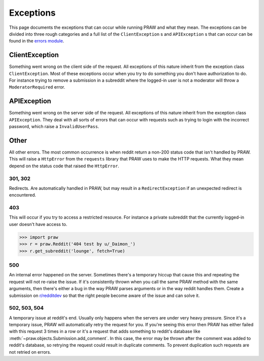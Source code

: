.. _exceptions:

Exceptions
==========

This page documents the exceptions that can occur while running PRAW and what
they mean. The exceptions can be divided into three rough categories and a full
list of the ``ClientException`` s and ``APIException`` s that can occur can be
found in the `errors module
<https://praw.readthedocs.org/en/latest/pages/code_overview.html
#module-praw.errors>`_.

ClientException
---------------

Something went wrong on the client side of the request. All exceptions of this
nature inherit from the exception class ``ClientException``. Most of these
exceptions occur when you try to do something you don't have authorization to
do. For instance trying to remove a submission in a subreddit where the
logged-in user is not a moderator will throw a ``ModeratorRequired`` error.


APIException
------------

Something went wrong on the server side of the request. All exceptions of this
nature inherit from the exception class ``APIException``. They deal with all
sorts of errors that can occur with requests such as trying to login with the
incorrect password, which raise a ``InvalidUserPass``.


Other
-----

All other errors. The most common occurrence is when reddit return a non-200
status code that isn't handled by PRAW. This will raise a ``HttpError`` from
the ``requests`` library that PRAW uses to make the HTTP requests. What they
mean depend on the status code that raised the ``HttpError``.

301, 302
^^^^^^^^

Redirects. Are automatically handled in PRAW, but may result in a
``RedirectException`` if an unexpected redirect is encountered.

403
^^^

This will occur if you try to access a restricted resource. For instance a
private subreddit that the currently logged-in user doesn't have access to.

.. code-block:: pycon

    >>> import praw
    >>> r = praw.Reddit('404 test by u/_Daimon_')
    >>> r.get_subreddit('lounge', fetch=True)

500
^^^

An internal error happened on the server. Sometimes there's a temporary hiccup
that cause this and repeating the request will not re-raise the issue. If it's
consistently thrown when you call the same PRAW method with the same arguments,
then there's either a bug in the way PRAW parses arguments or in the way reddit
handles them. Create a submission on `r/redditdev
<http://www.reddit.com/r/redditdev>`_ so that the right people become aware of
the issue and can solve it.

502, 503, 504
^^^^^^^^^^^^^

A temporary issue at reddit's end. Usually only happens when the servers are
under very heavy pressure. Since it's a temporary issue, PRAW will
automatically retry the request for you. If you're seeing this error then PRAW
has either failed with this request 3 times in a row or it's a request that
adds something to reddit's database like
:meth:`~praw.objects.Submission.add_comment`. In this case, the error may be
thrown after the comment was added to reddit's database, so retrying the
request could result in duplicate comments. To prevent duplication such
requests are not retried on errors.
